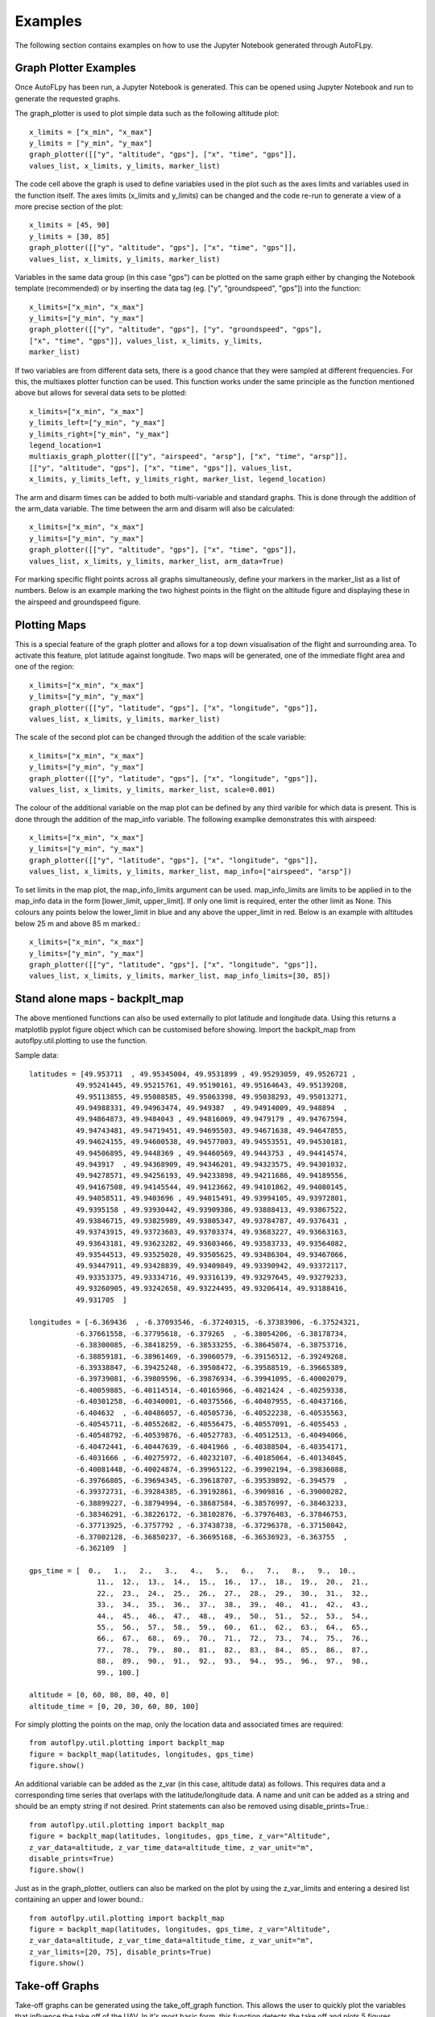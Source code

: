 Examples
========

The following section contains examples on how to use the Jupyter Notebook generated through AutoFLpy.

Graph Plotter Examples
----------------------

Once AutoFLpy has been run, a Jupyter Notebook is generated. This can be opened using Jupyter Notebook and run to generate the requested graphs.

The graph_plotter is used to plot simple data such as the following altitude plot::

	x_limits = ["x_min", "x_max"]
	y_limits = ["y_min", "y_max"]
	graph_plotter([["y", "altitude", "gps"], ["x", "time", "gps"]],
	values_list, x_limits, y_limits, marker_list)

.. image:: images/Ex_alt_v_time_1.png
	:width: 900
	:align: center
	:alt: Image of a graph generated with AutoFLpy showing altitude plotted against time.

The code cell above the graph is used to define variables used in the plot such as the axes limits and variables used in the function itself. The axes limits (x_limits and y_limits) can be changed and the code re-run to generate a view of a more precise section of the plot::

	x_limits = [45, 90]
	y_limits = [30, 85]
	graph_plotter([["y", "altitude", "gps"], ["x", "time", "gps"]], 
	values_list, x_limits, y_limits, marker_list)

.. image:: images/Ex_alt_v_time_2.png
	:width: 900
	:align: center
	:alt: Image of a graph generated with AutoFLpy showing a section of the altitude v time plot.

Variables in the same data group (in this case "gps") can be plotted on the same graph either by changing the Notebook template (recommended) or by inserting the data tag (eg. ["y", "groundspeed", "gps"]) into the function::

	x_limits=["x_min", "x_max"]
	y_limits=["y_min", "y_max"]
	graph_plotter([["y", "altitude", "gps"], ["y", "groundspeed", "gps"],
	["x", "time", "gps"]], values_list, x_limits, y_limits,
	marker_list)


.. image:: images/Ex_alt_v_time_3.png
	:width: 900
	:align: center
	:alt: Image of a graph generated with AutoFLpy showing altitude and groundspeed v time.

If two variables are from different data sets, there is a good chance that they were sampled at different frequencies. For this, the multiaxes plotter function can be used. This function works under the same principle as the function mentioned above but allows for several data sets to be plotted::

	x_limits=["x_min", "x_max"]
	y_limits_left=["y_min", "y_max"]
	y_limits_right=["y_min", "y_max"]
	legend_location=1
	multiaxis_graph_plotter([["y", "airspeed", "arsp"], ["x", "time", "arsp"]],
	[["y", "altitude", "gps"], ["x", "time", "gps"]], values_list,
	x_limits, y_limits_left, y_limits_right, marker_list, legend_location)

.. image:: images/Ex_arsp_alt_v_time_1.png
	:width: 900
	:align: center
	:alt: Image of a graph generated with AutoFLpy showing altitude and airspeed v time.

The arm and disarm times can be added to both multi-variable and standard graphs. This is done through the addition of the arm_data variable. The time between the arm and disarm will also be calculated::

	x_limits=["x_min", "x_max"]
	y_limits=["y_min", "y_max"]
	graph_plotter([["y", "altitude", "gps"], ["x", "time", "gps"]], 
	values_list, x_limits, y_limits, marker_list, arm_data=True)

.. image:: images/Ex_alt_v_time_4.png
	:width: 900
	:align: center
	:alt: Image of a graph generated with AutoFLpy showing the altitude v time plot as well as the times when it was armed and disarmed.

For marking specific flight points across all graphs simultaneously, define your markers in the marker_list as a list of numbers. Below is an example marking the two highest points in the flight on the altitude figure and displaying these in the airspeed and groundspeed figure.

.. image:: images/Ex_markers.png
	:width: 900
	:align: center
	:alt: Image of a graph generated with AutoFLpy showing the use of custom markers on various plots.


Plotting Maps
-------------

This is a special feature of the graph plotter and allows for a top down visualisation of the flight and surrounding area. To activate this feature, plot latitude against longitude. Two maps will be generated, one of the immediate flight area and one of the region::

	x_limits=["x_min", "x_max"]
	y_limits=["y_min", "y_max"]
	graph_plotter([["y", "latitude", "gps"], ["x", "longitude", "gps"]],
	values_list, x_limits, y_limits, marker_list)

.. image:: images/SITL_flight_map.png
	:width: 900
	:align: center
	:alt: Image of zoomed in map generated using Software In The Loop.

.. image:: images/SITL_flight_map_out.png
	:width: 900
	:align: center
	:alt: Image of zoomed in map generated using Software In The Loop.

The scale of the second plot can be changed through the addition of the scale variable::

	x_limits=["x_min", "x_max"]
	y_limits=["y_min", "y_max"]
	graph_plotter([["y", "latitude", "gps"], ["x", "longitude", "gps"]], 
	values_list, x_limits, y_limits, marker_list, scale=0.001)

.. image:: images/SITL_flight_map_out_2.png
	:width: 900
	:align: center
	:alt: Image of zoomed in map generated using Software In The Loop.

The colour of the additional variable on the map plot can be defined by any third varible for which data is present. This is done through the addition of the map_info variable. The following examplke demonstrates this with airspeed::

	x_limits=["x_min", "x_max"]
	y_limits=["y_min", "y_max"]
	graph_plotter([["y", "latitude", "gps"], ["x", "longitude", "gps"]], 
	values_list, x_limits, y_limits, marker_list, map_info=["airspeed", "arsp"])

.. image:: images/SITL_flight_map_3.png
	:width: 900
	:align: center
	:alt: Image of zoomed in map generated using Software In The Loop showing airspeed on the colour axes.

To set limits in the map plot, the map_info_limits argument can be used. map_info_limits are limits to be applied in to the map_info data in the form [lower_limit, upper_limit]. If only one limit is required, enter the other limit as None. This colours any points below the lower_limit in blue and any above the upper_limit in red. Below is an example with altitudes below 25 m and above 85 m marked.::

	x_limits=["x_min", "x_max"]
	y_limits=["y_min", "y_max"]
	graph_plotter([["y", "latitude", "gps"], ["x", "longitude", "gps"]],
	values_list, x_limits, y_limits, marker_list, map_info_limits=[30, 85])

.. image:: images/SITL_flight_map_4.png
	:width: 900
	:align: center
	:alt: Image of zoomed in map generated using Software In The Loop showing outliers marked.

Stand alone maps - backplt_map
------------------------------

The above mentioned functions can also be used externally to plot latitude and longitude data. Using this returns a matplotlib pyplot figure object which can be customised before showing. Import the backplt_map from autoflpy.util.plotting to use the function.

Sample data::

	
	latitudes = [49.953711  , 49.95345004, 49.9531899 , 49.95293059, 49.9526721 ,
		   49.95241445, 49.95215761, 49.95190161, 49.95164643, 49.95139208,
		   49.95113855, 49.95088585, 49.95063398, 49.95038293, 49.95013271,
		   49.94988331, 49.94963474, 49.949387  , 49.94914009, 49.948894  ,
		   49.94864873, 49.9484043 , 49.94816069, 49.9479179 , 49.94767594,
		   49.94743481, 49.94719451, 49.94695503, 49.94671638, 49.94647855,
		   49.94624155, 49.94600538, 49.94577003, 49.94553551, 49.94530181,
		   49.94506895, 49.9448369 , 49.94460569, 49.9443753 , 49.94414574,
		   49.943917  , 49.94368909, 49.94346201, 49.94323575, 49.94301032,
		   49.94278571, 49.94256193, 49.94233898, 49.94211686, 49.94189556,
		   49.94167508, 49.94145544, 49.94123662, 49.94101862, 49.94080145,
		   49.94058511, 49.9403696 , 49.94015491, 49.93994105, 49.93972801,
		   49.9395158 , 49.93930442, 49.93909386, 49.93888413, 49.93867522,
		   49.93846715, 49.93825989, 49.93805347, 49.93784787, 49.9376431 ,
		   49.93743915, 49.93723603, 49.93703374, 49.93683227, 49.93663163,
		   49.93643181, 49.93623282, 49.93603466, 49.93583733, 49.93564082,
		   49.93544513, 49.93525028, 49.93505625, 49.93486304, 49.93467066,
		   49.93447911, 49.93428839, 49.93409849, 49.93390942, 49.93372117,
		   49.93353375, 49.93334716, 49.93316139, 49.93297645, 49.93279233,
		   49.93260905, 49.93242658, 49.93224495, 49.93206414, 49.93188416,
		   49.931705  ]

	longitudes = [-6.369436  , -6.37093546, -6.37240315, -6.37383906, -6.37524321,
		   -6.37661558, -6.37795618, -6.379265  , -6.38054206, -6.38178734,
		   -6.38300085, -6.38418259, -6.38533255, -6.38645074, -6.38753716,
		   -6.38859181, -6.38961469, -6.39060579, -6.39156512, -6.39249268,
		   -6.39338847, -6.39425248, -6.39508472, -6.39588519, -6.39665389,
		   -6.39739081, -6.39809596, -6.39876934, -6.39941095, -6.40002079,
		   -6.40059885, -6.40114514, -6.40165966, -6.4021424 , -6.40259338,
		   -6.40301258, -6.40340001, -6.40375566, -6.40407955, -6.40437166,
		   -6.404632  , -6.40486057, -6.40505736, -6.40522238, -6.40535563,
		   -6.40545711, -6.40552682, -6.40556475, -6.40557091, -6.4055453 ,
		   -6.40548792, -6.40539876, -6.40527783, -6.40512513, -6.40494066,
		   -6.40472441, -6.40447639, -6.4041966 , -6.40388504, -6.40354171,
		   -6.4031666 , -6.40275972, -6.40232107, -6.40185064, -6.40134845,
		   -6.40081448, -6.40024874, -6.39965122, -6.39902194, -6.39836088,
		   -6.39766805, -6.39694345, -6.39618707, -6.39539892, -6.394579  ,
		   -6.39372731, -6.39284385, -6.39192861, -6.3909816 , -6.39000282,
		   -6.38899227, -6.38794994, -6.38687584, -6.38576997, -6.38463233,
		   -6.38346291, -6.38226172, -6.38102876, -6.37976403, -6.37846753,
		   -6.37713925, -6.3757792 , -6.37438738, -6.37296378, -6.37150842,
		   -6.37002128, -6.36850237, -6.36695168, -6.36536923, -6.363755  ,
		   -6.362109  ]

	gps_time = [  0.,   1.,   2.,   3.,   4.,   5.,   6.,   7.,   8.,   9.,  10.,
			11.,  12.,  13.,  14.,  15.,  16.,  17.,  18.,  19.,  20.,  21.,
			22.,  23.,  24.,  25.,  26.,  27.,  28.,  29.,  30.,  31.,  32.,
			33.,  34.,  35.,  36.,  37.,  38.,  39.,  40.,  41.,  42.,  43.,
			44.,  45.,  46.,  47.,  48.,  49.,  50.,  51.,  52.,  53.,  54.,
			55.,  56.,  57.,  58.,  59.,  60.,  61.,  62.,  63.,  64.,  65.,
			66.,  67.,  68.,  69.,  70.,  71.,  72.,  73.,  74.,  75.,  76.,
			77.,  78.,  79.,  80.,  81.,  82.,  83.,  84.,  85.,  86.,  87.,
			88.,  89.,  90.,  91.,  92.,  93.,  94.,  95.,  96.,  97.,  98.,
			99., 100.]

	altitude = [0, 60, 80, 80, 40, 0]
	altitude_time = [0, 20, 30, 60, 80, 100]
	


For simply plotting the points on the map, only the location data and associated times are required::

	from autoflpy.util.plotting import backplt_map
	figure = backplt_map(latitudes, longitudes, gps_time)
	figure.show()

.. image:: images/Ex_backplt_map1.png
	:width: 900
	:align: center
	:alt: backplt_map use as a stand alone function.

An additional variable can be added as the z_var (in this case, altitude data) as follows. This requires data and a corresponding time series that overlaps with the latitude/longitude data. A name and unit can be added as a string and should be an empty string if not desired. Print statements can also be removed using disable_prints=True.::

	from autoflpy.util.plotting import backplt_map
	figure = backplt_map(latitudes, longitudes, gps_time, z_var="Altitude",
	z_var_data=altitude, z_var_time_data=altitude_time, z_var_unit="m",
	disable_prints=True)
	figure.show()

.. image:: images/Ex_backplt_map2.png
	:width: 900
	:align: center
	:alt: backplt_map use as a stand alone function with altitude data.

Just as in the graph_plotter, outliers can also be marked on the plot by using the z_var_limits and entering a desired list containing an upper and lower bound.::

	from autoflpy.util.plotting import backplt_map
	figure = backplt_map(latitudes, longitudes, gps_time, z_var="Altitude", 
	z_var_data=altitude, z_var_time_data=altitude_time, z_var_unit="m",
	z_var_limits=[20, 75], disable_prints=True)
	figure.show()

.. image:: images/Ex_backplt_map3.png
	:width: 900
	:align: center
	:alt: backplt_map use as a stand alone function with altitude data and outliers marked.



Take-off Graphs
---------------

Take-off graphs can be generated using the take_off_graph function. This allows the user to quickly plot the variables that influence the take off of the UAV. In it's most basic form, this function detects the take off and plots 5 figures focused around the take-off. The take off point is gound using the GPS data provided. If the function does not automatically detect the take off it can be entered manually using the take_off_time argument. Sensitivity of the take-off detection can be adjusted in the alt_sensitivity and groundspeed_sensitivity arguments. Markers and arm data work as normally described.

The following figure shows the use of this feature.::

	take_off_graph(values_list)

.. image:: images/Ex_take_off.png
	:width: 900
	:align: center
	:alt: Image of the take off data plotted through the take_off_graph function.


Multiple Flight Comparison
--------------------------

AutoFLpy allows for the user to compare multiple flights in the same Jupyter Notebook. To do this, data should be entered into the Input_File.json for each flight separated by a ",". For example::

	"log_to_xlsx_input": {
			"log_file_name": "Flight1.log, Flight2.log",
			"log_file_path": "",
			"excel_data_file_path": "",
			"date": "20190309, 20190209",
			"flight_number": "1, 2"}

Variables are entered into the plotting functions as usual and plotted for both sets of data if present. Some functionality is reduced including the automated take-off detection (reverted to manual only) and plotting the arm data when plotting multiple flights simultaneously.

To aid with the lining up of data, the time_x_offset argument can be added to the plot to allow the user to shift the data along the time axis. It should only be used in the first figure to be plotted and, as it directly edits the imported data, all subsequent figures will be plotted with the new data. This argument takes one number for each flight being plotted and subtracts this from the time data::

	x_limits=["x_min", "x_max"]
	y_limits=["y_min", "y_max"]
	graph_plotter([["y", "altitude", "gps"], ["x", "time", "gps"]], 
	values_list, x_limits, y_limits, marker_list, time_x_offset=[-32.5, -187.5])

.. image:: images/Ex_time_x_offset.png
	:width: 900
	:align: center
	:alt: Image of two simulated flights with the time axes shifted through the time_x_offset argument.

